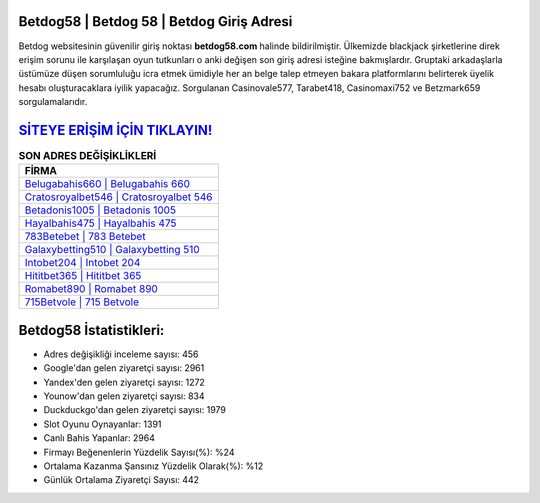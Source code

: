﻿Betdog58 | Betdog 58 | Betdog Giriş Adresi
===================================

.. image:: images/betdog-giris.jpg
   :width: 600
   
Betdog websitesinin güvenilir giriş noktası **betdog58.com** halinde bildirilmiştir. Ülkemizde blackjack şirketlerine direk erişim sorunu ile karşılaşan oyun tutkunları o anki değişen son giriş adresi isteğine bakmışlardır. Gruptaki arkadaşlarla üstümüze düşen sorumluluğu icra etmek ümidiyle her an belge talep etmeyen bakara platformlarını belirterek üyelik hesabı oluşturacaklara iyilik yapacağız. Sorgulanan Casinovale577, Tarabet418, Casinomaxi752 ve Betzmark659 sorgulamalarıdır.

`SİTEYE ERİŞİM İÇİN TIKLAYIN! <https://uclck.me/gonow>`_
==============

.. list-table:: **SON ADRES DEĞİŞİKLİKLERİ**
   :widths: 100
   :header-rows: 1

   * - FİRMA
   * - `Belugabahis660 | Belugabahis 660 <belugabahis660-belugabahis-660-belugabahis-giris-adresi.html>`_
   * - `Cratosroyalbet546 | Cratosroyalbet 546 <cratosroyalbet546-cratosroyalbet-546-cratosroyalbet-giris-adresi.html>`_
   * - `Betadonis1005 | Betadonis 1005 <betadonis1005-betadonis-1005-betadonis-giris-adresi.html>`_	 
   * - `Hayalbahis475 | Hayalbahis 475 <hayalbahis475-hayalbahis-475-hayalbahis-giris-adresi.html>`_	 
   * - `783Betebet | 783 Betebet <783betebet-783-betebet-betebet-giris-adresi.html>`_ 
   * - `Galaxybetting510 | Galaxybetting 510 <galaxybetting510-galaxybetting-510-galaxybetting-giris-adresi.html>`_
   * - `Intobet204 | Intobet 204 <intobet204-intobet-204-intobet-giris-adresi.html>`_	 
   * - `Hititbet365 | Hititbet 365 <hititbet365-hititbet-365-hititbet-giris-adresi.html>`_
   * - `Romabet890 | Romabet 890 <romabet890-romabet-890-romabet-giris-adresi.html>`_
   * - `715Betvole | 715 Betvole <715betvole-715-betvole-betvole-giris-adresi.html>`_
	 
Betdog58 İstatistikleri:
===================================	 
* Adres değişikliği inceleme sayısı: 456
* Google'dan gelen ziyaretçi sayısı: 2961
* Yandex'den gelen ziyaretçi sayısı: 1272
* Younow'dan gelen ziyaretçi sayısı: 834
* Duckduckgo'dan gelen ziyaretçi sayısı: 1979
* Slot Oyunu Oynayanlar: 1391
* Canlı Bahis Yapanlar: 2964
* Firmayı Beğenenlerin Yüzdelik Sayısı(%): %24
* Ortalama Kazanma Şansınız Yüzdelik Olarak(%): %12
* Günlük Ortalama Ziyaretçi Sayısı: 442
